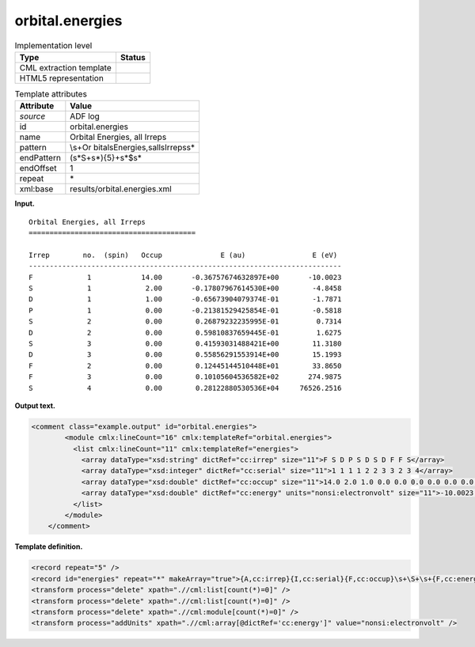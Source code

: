 .. _orbital.energies-d3e2689:

orbital.energies
================

.. table:: Implementation level

   +-----------------------------------+-----------------------------------+
   | Type                              | Status                            |
   +===================================+===================================+
   | CML extraction template           | |image0|                          |
   +-----------------------------------+-----------------------------------+
   | HTML5 representation              | |image1|                          |
   +-----------------------------------+-----------------------------------+

.. table:: Template attributes

   +-----------------------------------+-----------------------------------+
   | Attribute                         | Value                             |
   +===================================+===================================+
   | *source*                          | ADF log                           |
   +-----------------------------------+-----------------------------------+
   | id                                | orbital.energies                  |
   +-----------------------------------+-----------------------------------+
   | name                              | Orbital Energies, all Irreps      |
   +-----------------------------------+-----------------------------------+
   | pattern                           | \\s+Or                            |
   |                                   | bital\sEnergies,\sall\sIrreps\s\* |
   +-----------------------------------+-----------------------------------+
   | endPattern                        | (\s*\S+\s*){5}+\s*$\s\*           |
   +-----------------------------------+-----------------------------------+
   | endOffset                         | 1                                 |
   +-----------------------------------+-----------------------------------+
   | repeat                            | \*                                |
   +-----------------------------------+-----------------------------------+
   | xml:base                          | results/orbital.energies.xml      |
   +-----------------------------------+-----------------------------------+

**Input.**

::

    Orbital Energies, all Irreps
    ========================================

    Irrep        no.  (spin)   Occup              E (au)                E (eV)
    ---------------------------------------------------------------------------
    F             1            14.00       -0.36757674632897E+00       -10.0023
    S             1             2.00       -0.17807967614530E+00        -4.8458
    D             1             1.00       -0.65673904079374E-01        -1.7871
    P             1             0.00       -0.21381529425854E-01        -0.5818
    S             2             0.00        0.26879232235995E-01         0.7314
    D             2             0.00        0.59810837659445E-01         1.6275
    S             3             0.00        0.41593031488421E+00        11.3180
    D             3             0.00        0.55856291553914E+00        15.1993
    F             2             0.00        0.12445144510448E+01        33.8650
    F             3             0.00        0.10105604536582E+02       274.9875
    S             4             0.00        0.28122880530536E+04     76526.2516
    
       

**Output text.**

.. code:: xml

   <comment class="example.output" id="orbital.energies">
           <module cmlx:lineCount="16" cmlx:templateRef="orbital.energies">
             <list cmlx:lineCount="11" cmlx:templateRef="energies">
               <array dataType="xsd:string" dictRef="cc:irrep" size="11">F S D P S D S D F F S</array>
               <array dataType="xsd:integer" dictRef="cc:serial" size="11">1 1 1 1 2 2 3 3 2 3 4</array>
               <array dataType="xsd:double" dictRef="cc:occup" size="11">14.0 2.0 1.0 0.0 0.0 0.0 0.0 0.0 0.0 0.0 0.0</array>
               <array dataType="xsd:double" dictRef="cc:energy" units="nonsi:electronvolt" size="11">-10.0023 -4.8458 -1.7871 -0.5818 0.7314 1.6275 11.318 15.1993 33.865 274.9875 76526.2516</array>
             </list>
           </module>
       </comment>

**Template definition.**

.. code:: xml

   <record repeat="5" />
   <record id="energies" repeat="*" makeArray="true">{A,cc:irrep}{I,cc:serial}{F,cc:occup}\s+\S+\s+{F,cc:energy}</record>
   <transform process="delete" xpath=".//cml:list[count(*)=0]" />
   <transform process="delete" xpath=".//cml:list[count(*)=0]" />
   <transform process="delete" xpath=".//cml:module[count(*)=0]" />
   <transform process="addUnits" xpath=".//cml:array[@dictRef='cc:energy']" value="nonsi:electronvolt" />

.. |image0| image:: ../../imgs/Total.png
.. |image1| image:: ../../imgs/Total.png
